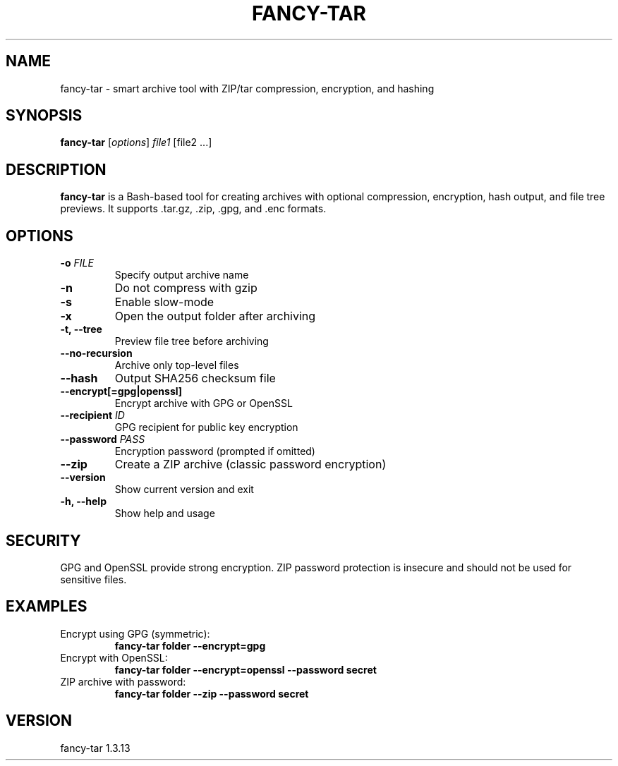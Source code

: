 .TH FANCY-TAR 1 "March 2025" "fancy-tar 1.3.13" "User Commands"
.SH NAME
fancy-tar \- smart archive tool with ZIP/tar compression, encryption, and hashing
.SH SYNOPSIS
.B fancy-tar
[\fIoptions\fR] \fIfile1\fR [file2 ...]
.SH DESCRIPTION
\fBfancy-tar\fR is a Bash-based tool for creating archives with optional compression, encryption, hash output, and file tree previews. It supports .tar.gz, .zip, .gpg, and .enc formats.

.SH OPTIONS
.TP
.B \-o \fIFILE\fR
Specify output archive name
.TP
.B \-n
Do not compress with gzip
.TP
.B \-s
Enable slow-mode
.TP
.B \-x
Open the output folder after archiving
.TP
.B \-t, \--tree
Preview file tree before archiving
.TP
.B \--no-recursion
Archive only top-level files
.TP
.B \--hash
Output SHA256 checksum file
.TP
.B \--encrypt[=gpg|openssl]
Encrypt archive with GPG or OpenSSL
.TP
.B \--recipient \fIID\fR
GPG recipient for public key encryption
.TP
.B \--password \fIPASS\fR
Encryption password (prompted if omitted)
.TP
.B \--zip
Create a ZIP archive (classic password encryption)
.TP
.B \--version
Show current version and exit
.TP
.B \-h, \--help
Show help and usage

.SH SECURITY
GPG and OpenSSL provide strong encryption. ZIP password protection is insecure and should not be used for sensitive files.

.SH EXAMPLES
.TP
Encrypt using GPG (symmetric):
.B
fancy-tar folder --encrypt=gpg

.TP
Encrypt with OpenSSL:
.B
fancy-tar folder --encrypt=openssl --password secret

.TP
ZIP archive with password:
.B
fancy-tar folder --zip --password secret

.SH VERSION
fancy-tar 1.3.13
